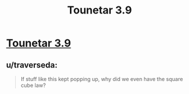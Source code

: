 #+TITLE: Tounetar 3.9

* [[https://setantaworm.wordpress.com/2015/10/25/tounetar-3-9/][Tounetar 3.9]]
:PROPERTIES:
:Author: traverseda
:Score: 6
:DateUnix: 1446029400.0
:DateShort: 2015-Oct-28
:END:

** u/traverseda:
#+begin_quote
  If stuff like this kept popping up, why did we even have the square cube law?
#+end_quote
:PROPERTIES:
:Author: traverseda
:Score: 2
:DateUnix: 1446031141.0
:DateShort: 2015-Oct-28
:END:
